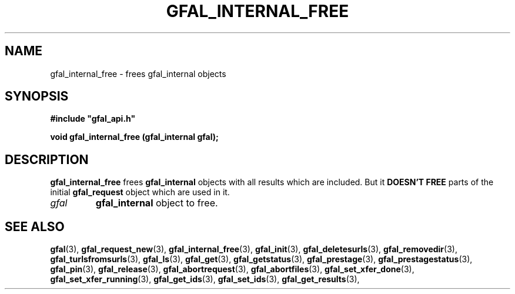 .\" @(#)$RCSfile: gfal_internal_free.man,v $ $Revision: 1.3 $ $Date: 2008/06/05 13:09:16 $ CERN Remi Mollon
.\" Copyright (C) 2007 by CERN
.\" All rights reserved
.\"
.TH GFAL_INTERNAL_FREE 3 "$Date: 2008/06/05 13:09:16 $" GFAL "Library Functions"
.SH NAME
gfal_internal_free \- frees gfal_internal objects

.SH SYNOPSIS
\fB#include "gfal_api.h"\fR
.sp
.BI "void gfal_internal_free (gfal_internal gfal);

.SH DESCRIPTION
.B gfal_internal_free
frees 
.B gfal_internal
objects with all results which are included. But it
.B DOESN'T FREE
parts of the initial 
.B gfal_request
object which are used in it.
.TP
.I gfal
.B gfal_internal
object to free.

.SH SEE ALSO
.BR gfal (3),
.BR gfal_request_new (3),
.BR gfal_internal_free (3),
.BR gfal_init (3),
.BR gfal_deletesurls (3),
.BR gfal_removedir (3),
.BR gfal_turlsfromsurls (3),
.BR gfal_ls (3),
.BR gfal_get (3),
.BR gfal_getstatus (3),
.BR gfal_prestage (3),
.BR gfal_prestagestatus (3),
.BR gfal_pin (3),
.BR gfal_release (3),
.BR gfal_abortrequest (3),
.BR gfal_abortfiles (3),
.BR gfal_set_xfer_done (3),
.BR gfal_set_xfer_running (3),
.BR gfal_get_ids (3),
.BR gfal_set_ids (3),
.BR gfal_get_results (3),
